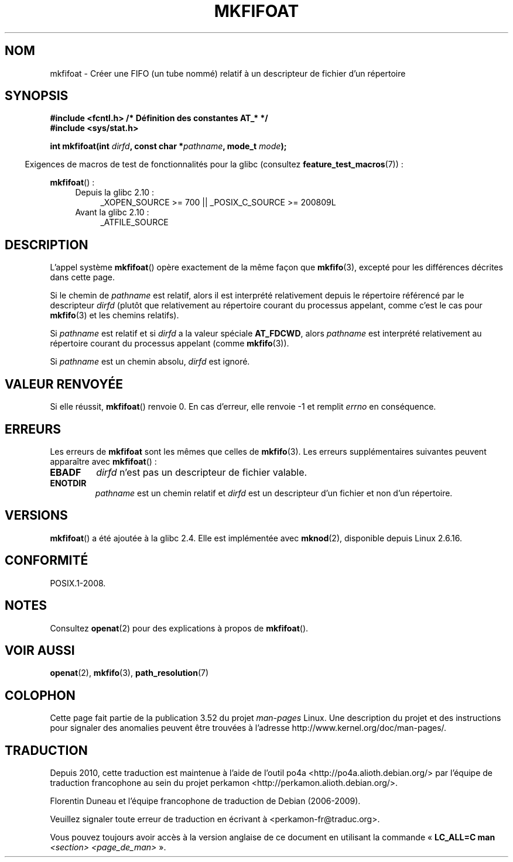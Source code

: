 .\" This manpage is Copyright (C) 2006, Michael Kerrisk
.\"
.\" %%%LICENSE_START(VERBATIM)
.\" Permission is granted to make and distribute verbatim copies of this
.\" manual provided the copyright notice and this permission notice are
.\" preserved on all copies.
.\"
.\" Permission is granted to copy and distribute modified versions of this
.\" manual under the conditions for verbatim copying, provided that the
.\" entire resulting derived work is distributed under the terms of a
.\" permission notice identical to this one.
.\"
.\" Since the Linux kernel and libraries are constantly changing, this
.\" manual page may be incorrect or out-of-date.  The author(s) assume no
.\" responsibility for errors or omissions, or for damages resulting from
.\" the use of the information contained herein.  The author(s) may not
.\" have taken the same level of care in the production of this manual,
.\" which is licensed free of charge, as they might when working
.\" professionally.
.\"
.\" Formatted or processed versions of this manual, if unaccompanied by
.\" the source, must acknowledge the copyright and authors of this work.
.\" %%%LICENSE_END
.\"
.\"
.\"*******************************************************************
.\"
.\" This file was generated with po4a. Translate the source file.
.\"
.\"*******************************************************************
.TH MKFIFOAT 3 "13 décembre 2009" Linux "Manuel du programmeur Linux"
.SH NOM
mkfifoat \- Créer une FIFO (un tube nommé) relatif à un descripteur de
fichier d'un répertoire
.SH SYNOPSIS
.nf
\fB#include <fcntl.h> /* Définition des constantes AT_* */\fP
\fB#include <sys/stat.h>\fP
.sp
\fBint mkfifoat(int \fP\fIdirfd\fP\fB, const char *\fP\fIpathname\fP\fB, mode_t \fP\fImode\fP\fB);\fP
.fi
.sp
.in -4n
Exigences de macros de test de fonctionnalités pour la glibc (consultez
\fBfeature_test_macros\fP(7))\ :
.in
.sp
\fBmkfifoat\fP()\ :
.PD 0
.ad l
.RS 4
.TP  4
Depuis la glibc 2.10\ :
_XOPEN_SOURCE\ >=\ 700 || _POSIX_C_SOURCE\ >=\ 200809L
.TP 
Avant la glibc 2.10\ :
_ATFILE_SOURCE
.RE
.ad
.PD
.SH DESCRIPTION
L'appel système \fBmkfifoat\fP() opère exactement de la même façon que
\fBmkfifo\fP(3), excepté pour les différences décrites dans cette page.

Si le chemin de \fIpathname\fP est relatif, alors il est interprété
relativement depuis le répertoire référencé par le descripteur \fIdirfd\fP
(plutôt que relativement au répertoire courant du processus appelant, comme
c'est le cas pour \fBmkfifo\fP(3) et les chemins relatifs).

Si \fIpathname\fP est relatif et si \fIdirfd\fP a la valeur spéciale \fBAT_FDCWD\fP,
alors \fIpathname\fP est interprété relativement au répertoire courant du
processus appelant (comme \fBmkfifo\fP(3)).

Si \fIpathname\fP est un chemin absolu, \fIdirfd\fP est ignoré.
.SH "VALEUR RENVOYÉE"
Si elle réussit, \fBmkfifoat\fP() renvoie 0. En cas d'erreur, elle renvoie \-1
et remplit \fIerrno\fP en conséquence.
.SH ERREURS
Les erreurs de \fBmkfifoat\fP sont les mêmes que celles de \fBmkfifo\fP(3). Les
erreurs supplémentaires suivantes peuvent apparaître avec \fBmkfifoat\fP()\ :
.TP 
\fBEBADF\fP
\fIdirfd\fP n'est pas un descripteur de fichier valable.
.TP 
\fBENOTDIR\fP
\fIpathname\fP est un chemin relatif et \fIdirfd\fP est un descripteur d'un
fichier et non d'un répertoire.
.SH VERSIONS
\fBmkfifoat\fP() a été ajoutée à la glibc\ 2.4. Elle est implémentée avec
\fBmknod\fP(2), disponible depuis Linux\ 2.6.16.
.SH CONFORMITÉ
POSIX.1\-2008.
.SH NOTES
Consultez \fBopenat\fP(2) pour des explications à propos de \fBmkfifoat\fP().
.SH "VOIR AUSSI"
\fBopenat\fP(2), \fBmkfifo\fP(3), \fBpath_resolution\fP(7)
.SH COLOPHON
Cette page fait partie de la publication 3.52 du projet \fIman\-pages\fP
Linux. Une description du projet et des instructions pour signaler des
anomalies peuvent être trouvées à l'adresse
\%http://www.kernel.org/doc/man\-pages/.
.SH TRADUCTION
Depuis 2010, cette traduction est maintenue à l'aide de l'outil
po4a <http://po4a.alioth.debian.org/> par l'équipe de
traduction francophone au sein du projet perkamon
<http://perkamon.alioth.debian.org/>.
.PP
Florentin Duneau et l'équipe francophone de traduction de Debian\ (2006-2009).
.PP
Veuillez signaler toute erreur de traduction en écrivant à
<perkamon\-fr@traduc.org>.
.PP
Vous pouvez toujours avoir accès à la version anglaise de ce document en
utilisant la commande
«\ \fBLC_ALL=C\ man\fR \fI<section>\fR\ \fI<page_de_man>\fR\ ».
